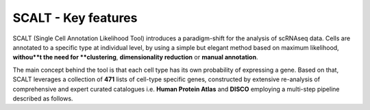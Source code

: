 SCALT - Key features
====================

SCALT (Single Cell Annotation Likelihood Tool) introduces a paradigm-shift for the analysis of scRNAseq data. Cells are annotated to a specific type at individual level, by using a simple but elegant method based on maximum likelihood, **withou**t the need for **clustering**, **dimensionality reduction** or **manual annotation**. 

The main concept behind the tool is that each cell type has its own probability of expressing a gene. Based on that, SCALT leverages a collection of **471** lists of cell-type specific genes, constructed by extensive re-analysis of comprehensive and expert curated catalogues i.e. **Human Protein Atlas** and **DISCO** employing a multi-step pipeline described as follows. 


